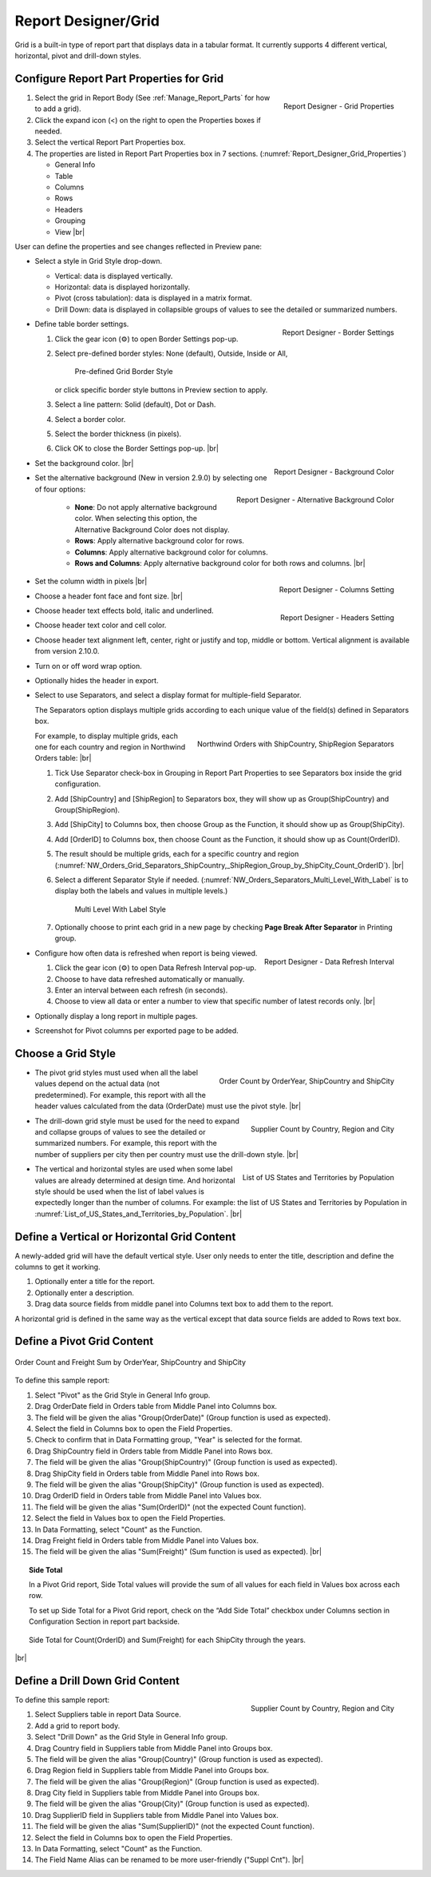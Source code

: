 

==========================
Report Designer/Grid
==========================

Grid is a built-in type of report part that displays data in a tabular
format. It currently supports 4 different vertical, horizontal, pivot
and drill-down styles.

Configure Report Part Properties for Grid
-----------------------------------------

.. _Report_Designer_Grid_Properties:

.. figure:: /_static/images/Report_Designer_Grid_Properties.png
   :align: right
   :width: 248px

   Report Designer - Grid Properties

#. Select the grid in Report Body (See :ref:`Manage_Report_Parts` for how to
   add a grid).
#. Click the expand icon (<) on the right to open the Properties boxes
   if needed.
#. Select the vertical Report Part Properties box.
#. The properties are listed in Report Part Properties box in 7
   sections. (:numref:`Report_Designer_Grid_Properties`)

   -  General Info
   -  Table
   -  Columns
   -  Rows
   -  Headers
   -  Grouping
   -  View |br|

User can define the properties and see changes reflected in Preview
pane:

-  Select a style in Grid Style drop-down.

   -  Vertical: data is displayed vertically.
   -  Horizontal: data is displayed horizontally.
   -  Pivot (cross tabulation): data is displayed in a matrix format.
   -  Drill Down: data is displayed in collapsible groups of values to
      see the detailed or summarized numbers.




-  .. _Report_Designer_Border_Settings_Pop-up:

   .. figure:: /_static/images/Report_Designer_Border_Settings_Pop-up.png
      :align: right
      :width: 455px

      Report Designer - Border Settings

   Define table border settings.

   #. Click the gear icon (⚙) to open Border Settings pop-up.
   #. Select pre-defined border styles: None (default), Outside, Inside
      or All,

      .. _Grid_Pre-defined_Border_Styles:

      .. figure:: /_static/images/Grid_Pre-defined_Border_Styles.png
         :width: 154px

         Pre-defined Grid Border Style

      or click specific border style buttons in Preview section to apply.
   #. Select a line pattern: Solid (default), Dot or Dash.
   #. Select a border color.
   #. Select the border thickness (in pixels).
   #. Click OK to close the Border Settings pop-up. |br|

-  .. _Report_Designer_Background_Color:

   .. figure:: /_static/images/Report_Designer_Background_Color.png
      :align: right

      Report Designer - Background Color

   Set the background color. |br|

-  .. _Report_Designer_Alternative_Background_Color:

   .. figure:: /_static/images/Report_Designer_Alternative_Background_Color.png
      :align: right

      Report Designer - Alternative Background Color

   Set the alternative background (New in version 2.9.0) by selecting one of four options:

      - **None**: Do not apply alternative background color. When selecting this option, the Alternative Background Color does not display.
      - **Rows**: Apply alternative background color for rows.
      - **Columns**: Apply alternative background color for columns.
      - **Rows and Columns**: Apply alternative background color for both rows and columns. |br|

-  .. _Report_Designer_Columns_Width_Setting:

   .. figure:: /_static/images/Report_Designer_Columns_Width_Setting.png
      :align: right

      Report Designer - Columns Setting

   Set the column width in pixels |br|

-  .. _Report_Designer_Headers_Setting:

   .. figure:: /_static/images/Report_Designer_Headers_Setting.png
      :align: right
      :width: 218px

      Report Designer - Headers Setting

   Choose a header font
   face and font size. |br|

-  Choose header text effects bold, italic and underlined.

-  Choose header text color and cell color.

-  Choose header text alignment left, center, right or justify and top, middle or bottom. Vertical alignment is available from version 2.10.0.

-  Turn on or off word wrap option.

-  Optionally hides the header in export.

-  Select to use Separators, and select a display format for multiple-field Separator.

   The Separators option displays multiple grids according to each unique value of the field(s) defined in Separators box.

   .. _NW_Orders_Grid_Separators_ShipCountry,_ShipRegion_Group_by_ShipCity_Count_OrderID:

   .. figure:: /_static/images/NW_Orders_Grid_Separators_ShipCountry,_ShipRegion_Group_by_ShipCity_Count_OrderID.png
      :align: right
      :width: 212px

      Northwind Orders with ShipCountry, ShipRegion Separators

   For example, to display multiple grids, each one for each country and region in Northwind Orders table: |br|

   #. Tick Use Separator check-box in Grouping in Report Part Properties
      to see Separators box inside the grid configuration.
   #. Add [ShipCountry] and [ShipRegion] to Separators box, they will
      show up as Group(ShipCountry) and Group(ShipRegion).
   #. Add [ShipCity] to Columns box, then choose Group as the Function,
      it should show up as Group(ShipCity).
   #. Add [OrderID] to Columns box, then choose Count as the Function,
      it should show up as Count(OrderID).
   #. The result should be multiple grids, each for a specific country
      and region (:numref:`NW_Orders_Grid_Separators_ShipCountry,_ShipRegion_Group_by_ShipCity_Count_OrderID`). |br|
   #. Select a different
      Separator Style if needed. (:numref:`NW_Orders_Separators_Multi_Level_With_Label` is to display both the labels
      and values in multiple levels.)

      .. _NW_Orders_Separators_Multi_Level_With_Label:

      .. figure:: /_static/images/NW_Orders_Separators_Multi_Level_With_Label.png
         :width: 608px

         Multi Level With Label Style

   #. Optionally choose to print each grid in a new page by checking
      **Page Break After Separator** in Printing group.

-  .. _Grid_Report_Designer_Data_Refresh_Interval:

   .. figure:: /_static/images/Report_Designer_Data_Refresh_Interval.png
      :align: right
      :width: 455px

      Report Designer - Data Refresh Interval

   Configure how
   often data is refreshed when report is being viewed.

   #. Click the gear icon (⚙) to open Data Refresh Interval pop-up.
   #. Choose to have data refreshed automatically or manually.
   #. Enter an interval between each refresh (in seconds).
   #. Choose to view all data or enter a number to view that specific
      number of latest records only. |br|

-  Optionally display a long report in multiple pages.

-  Screenshot for Pivot columns per exported page to be added.

Choose a Grid Style
-------------------

-  .. _NW_Orders_Order_Count_by_OrderYear_ShipCountry_ShipCity:

   .. figure:: /_static/images/NW_Orders_Order_Count_by_OrderYear_ShipCountry_ShipCity.png
      :align: right
      :width: 387px

      Order Count by OrderYear, ShipCountry and ShipCity

   The
   pivot grid styles must used when all the label values depend on the
   actual data (not predetermined). For example, this report with all
   the header values calculated from the data (OrderDate) must use the
   pivot style. |br|

-  .. _NW_Suppliers_Drill-down_Preview:

   .. figure:: /_static/images/NW_Suppliers_Drill-down_Preview.png
      :align: right
      :width: 341px

      Supplier Count by Country, Region and City

   The
   drill-down grid style must be used for the need to expand and
   collapse groups of values to see the detailed or summarized numbers.
   For example, this report with the number of suppliers per city then
   per country must use the drill-down style. |br|

-  .. _List_of_US_States_and_Territories_by_Population:

   .. figure:: /_static/images/List_of_US_States_and_Territories_by_Population.png
      :align: right
      :width: 488px

      List of US States and Territories by Population

   The
   vertical and horizontal styles are used when some label values are
   already determined at design time. And horizontal style should be
   used when the list of label values is expectedly longer than the
   number of columns. For example: the list of US States and Territories
   by Population in :numref:`List_of_US_States_and_Territories_by_Population`. |br|

Define a Vertical or Horizontal Grid Content
--------------------------------------------

A newly-added grid will have the default vertical style. User only needs
to enter the title, description and define the columns to get it
working.

#. Optionally enter a title for the report.
#. Optionally enter a description.
#. Drag data source fields from middle panel into Columns text box to
   add them to the report.

A horizontal grid is defined in the same way as the vertical except that
data source fields are added to Rows text box.

Define a Pivot Grid Content
---------------------------

.. _Grid_NW_Orders_Order_Count_by_OrderYear_ShipCountry_ShipCity:

.. figure:: /_static/images/NW_Orders_Order_Count_by_OrderYear_ShipCountry_ShipCity.png
   :align: center
   :width: 1204px

   Order Count and Freight Sum by OrderYear, ShipCountry and ShipCity

To
define this sample report:

#. Select "Pivot" as the Grid Style in General Info group.
#. Drag OrderDate field in Orders table from Middle Panel into Columns
   box.
#. The field will be given the alias "Group(OrderDate)" (Group function
   is used as expected).
#. Select the field in Columns box to open the Field Properties.
#. Check to confirm that in Data Formatting group, "Year" is selected
   for the format.
#. Drag ShipCountry field in Orders table from Middle Panel into Rows
   box.
#. The field will be given the alias "Group(ShipCountry)" (Group
   function is used as expected).
#. Drag ShipCity field in Orders table from Middle Panel into Rows
   box.
#. The field will be given the alias "Group(ShipCity)" (Group function
   is used as expected).
#. Drag OrderID field in Orders table from Middle Panel into Values
   box.
#. The field will be given the alias "Sum(OrderID)" (not the expected
   Count function).
#. Select the field in Values box to open the Field Properties.
#. In Data Formatting, select "Count" as the Function.
#. Drag Freight field in Orders table from Middle Panel into Values
   box.
#. The field will be given the alias "Sum(Freight)" (Sum function
   is used as expected). |br|

.. topic:: Side Total

   In a Pivot Grid report, Side Total values will provide the sum of all values for each field in Values box across each row.

   To set up Side Total for a Pivot Grid report, check on the “Add Side Total” checkbox under Columns section in Configuration Section in report part backside.

   .. figure:: /_static/images/NW_Side_Total_Example.png
      :align: center
      :width: 1555px

      Side Total for Count(OrderID) and Sum(Freight) for each ShipCity through the years.

|br|

Define a Drill Down Grid Content
--------------------------------

.. _Grid_NW_Suppliers_Drill-down_Preview:

.. figure:: /_static/images/NW_Suppliers_Drill-down_Preview.png
   :align: right
   :width: 341px

   Supplier Count by Country, Region and City

To define this
sample report:

#. Select Suppliers table in report Data Source.
#. Add a grid to report body.
#. Select "Drill Down" as the Grid Style in General Info group.
#. Drag Country field in Suppliers table from Middle Panel into Groups
   box.
#. The field will be given the alias "Group(Country)" (Group function is
   used as expected).
#. Drag Region field in Suppliers table from Middle Panel into Groups
   box.
#. The field will be given the alias "Group(Region)" (Group function is
   used as expected).
#. Drag City field in Suppliers table from Middle Panel into Groups box.
#. The field will be given the alias "Group(City)" (Group function is
   used as expected).
#. Drag SupplierID field in Suppliers table from Middle Panel into
   Values box.
#. The field will be given the alias "Sum(SupplierID)" (not the expected
   Count function).
#. Select the field in Columns box to open the Field Properties.
#. In Data Formatting, select "Count" as the Function.
#. The Field Name Alias can be renamed to be more user-friendly ("Suppl
   Cnt"). |br|
